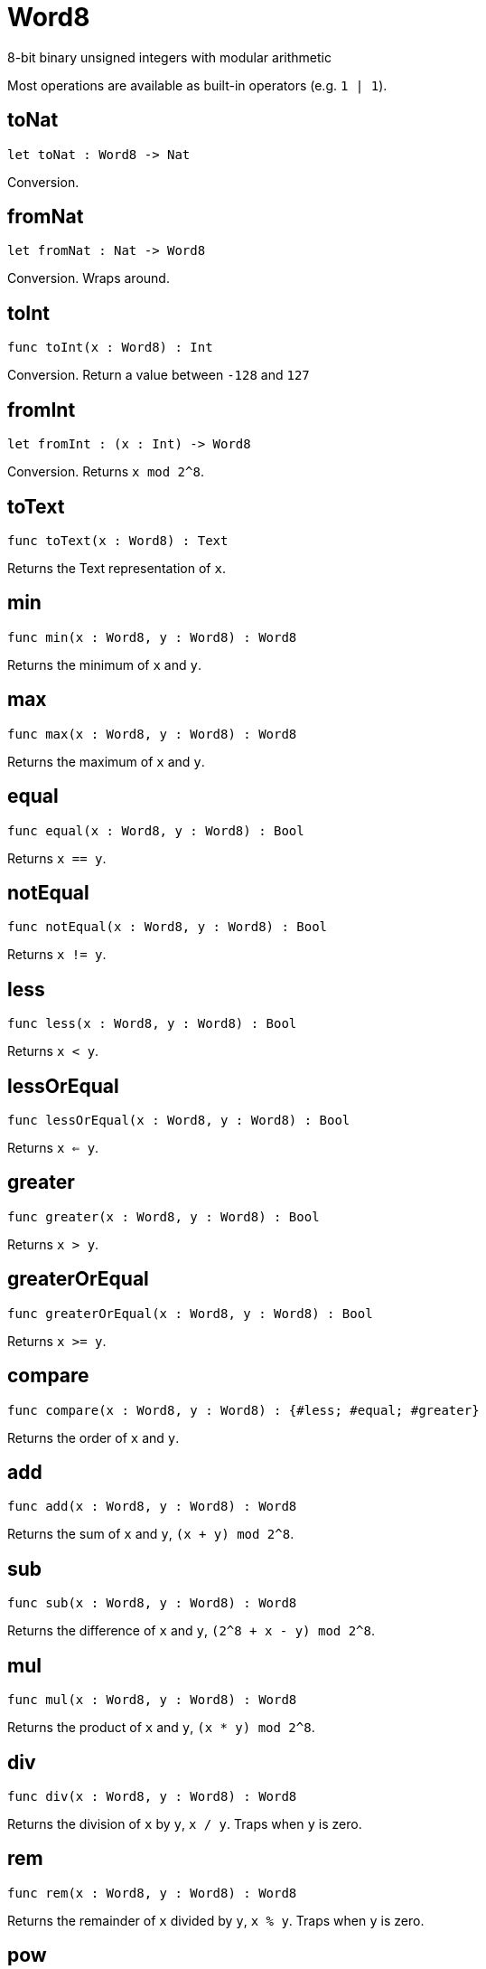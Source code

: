 [[module.Word8]]
= Word8

8-bit binary unsigned integers with modular arithmetic

Most operations are available as built-in operators (e.g. `1 | 1`).

[[value.toNat]]
== toNat

[source.no-repl,motoko]
----
let toNat : Word8 -> Nat
----

Conversion.

[[value.fromNat]]
== fromNat

[source.no-repl,motoko]
----
let fromNat : Nat -> Word8
----

Conversion. Wraps around.

[[value.toInt]]
== toInt

[source.no-repl,motoko]
----
func toInt(x : Word8) : Int
----

Conversion. Return a value between `-128` and `127`

[[value.fromInt]]
== fromInt

[source.no-repl,motoko]
----
let fromInt : (x : Int) -> Word8
----

Conversion. Returns `x mod 2^8`.

[[value.toText]]
== toText

[source.no-repl,motoko]
----
func toText(x : Word8) : Text
----

Returns the Text representation of `x`.

[[value.min]]
== min

[source.no-repl,motoko]
----
func min(x : Word8, y : Word8) : Word8
----

Returns the minimum of `x` and `y`.

[[value.max]]
== max

[source.no-repl,motoko]
----
func max(x : Word8, y : Word8) : Word8
----

Returns the maximum of `x` and `y`.

[[value.equal]]
== equal

[source.no-repl,motoko]
----
func equal(x : Word8, y : Word8) : Bool
----

Returns `x == y`.

[[value.notEqual]]
== notEqual

[source.no-repl,motoko]
----
func notEqual(x : Word8, y : Word8) : Bool
----

Returns `x != y`.

[[value.less]]
== less

[source.no-repl,motoko]
----
func less(x : Word8, y : Word8) : Bool
----

Returns `x < y`.

[[value.lessOrEqual]]
== lessOrEqual

[source.no-repl,motoko]
----
func lessOrEqual(x : Word8, y : Word8) : Bool
----

Returns `x <= y`.

[[value.greater]]
== greater

[source.no-repl,motoko]
----
func greater(x : Word8, y : Word8) : Bool
----

Returns `x > y`.

[[value.greaterOrEqual]]
== greaterOrEqual

[source.no-repl,motoko]
----
func greaterOrEqual(x : Word8, y : Word8) : Bool
----

Returns `x >= y`.

[[value.compare]]
== compare

[source.no-repl,motoko]
----
func compare(x : Word8, y : Word8) : {#less; #equal; #greater}
----

Returns the order of `x` and `y`.

[[value.add]]
== add

[source.no-repl,motoko]
----
func add(x : Word8, y : Word8) : Word8
----

Returns the sum of `x` and `y`, `(x + y) mod 2^8`.

[[value.sub]]
== sub

[source.no-repl,motoko]
----
func sub(x : Word8, y : Word8) : Word8
----

Returns the difference of `x` and `y`, `(2^8 + x - y) mod 2^8`.

[[value.mul]]
== mul

[source.no-repl,motoko]
----
func mul(x : Word8, y : Word8) : Word8
----

Returns the product of `x` and `y`, `(x * y) mod 2^8`.

[[value.div]]
== div

[source.no-repl,motoko]
----
func div(x : Word8, y : Word8) : Word8
----

Returns the division of `x` by `y`, `x / y`.
Traps when `y` is zero.

[[value.rem]]
== rem

[source.no-repl,motoko]
----
func rem(x : Word8, y : Word8) : Word8
----

Returns the remainder of `x` divided by `y`, `x % y`.
Traps when `y` is zero.

[[value.pow]]
== pow

[source.no-repl,motoko]
----
func pow(x : Word8, y : Word8) : Word8
----

Returns `x` to the power of `y`, `(x ** y) mod 2^8`.

[[value.bitnot]]
== bitnot

[source.no-repl,motoko]
----
func bitnot(x : Word8, y : Word8) : Word8
----

Returns the bitwise negation of `x`, `^x`.

[[value.bitand]]
== bitand

[source.no-repl,motoko]
----
func bitand(x : Word8, y : Word8) : Word8
----

Returns the bitwise and of `x` and `y`, `x & y`.

[[value.bitor]]
== bitor

[source.no-repl,motoko]
----
func bitor(x : Word8, y : Word8) : Word8
----

Returns the bitwise or of `x` and `y`, `x \| y`.

[[value.bitxor]]
== bitxor

[source.no-repl,motoko]
----
func bitxor(x : Word8, y : Word8) : Word8
----

Returns the bitwise exclusive or of `x` and `y`, `x ^ y`.

[[value.bitshiftLeft]]
== bitshiftLeft

[source.no-repl,motoko]
----
func bitshiftLeft(x : Word8, y : Word8) : Word8
----

Returns the bitwise shift left of `x` by `y`, `x << y`.

[[value.bitshiftRight]]
== bitshiftRight

[source.no-repl,motoko]
----
func bitshiftRight(x : Word8, y : Word8) : Word8
----

Returns the bitwise shift right of `x` by `y`, `x >> y`.

[[value.bitshiftRightSigned]]
== bitshiftRightSigned

[source.no-repl,motoko]
----
func bitshiftRightSigned(x : Word8, y : Word8) : Word8
----

Returns the signed shift right of `x` by `y`, `x +>> y`.

[[value.bitrotLeft]]
== bitrotLeft

[source.no-repl,motoko]
----
func bitrotLeft(x : Word8, y : Word8) : Word8
----

Returns the bitwise rotate left of `x` by `y`, `x <<> y`.

[[value.bitrotRight]]
== bitrotRight

[source.no-repl,motoko]
----
func bitrotRight(x : Word8, y : Word8) : Word8
----

Returns the bitwise rotate right of `x` by `y`, `x <>> y`.

[[value.bittest]]
== bittest

[source.no-repl,motoko]
----
func bittest(x : Word8, p : Nat) : Bool
----

Returns the value of bit `p mod 8` in `x`, `(x & 2^(p mod 8)) == 2^(p mod 8)`.

[[value.bitset]]
== bitset

[source.no-repl,motoko]
----
func bitset(x : Word8, p : Nat) : Word8
----

Returns the value of setting bit `p mod 8` in `x` to `1`.

[[value.bitclear]]
== bitclear

[source.no-repl,motoko]
----
func bitclear(x : Word8, p : Nat) : Word8
----

Returns the value of clearing bit `p mod 8` in `x` to `0`.

[[value.bitflip]]
== bitflip

[source.no-repl,motoko]
----
func bitflip(x : Word8, p : Nat) : Word8
----

Returns the value of flipping bit `p mod 8` in `x`.

[[value.bitcountNonZero]]
== bitcountNonZero

[source.no-repl,motoko]
----
let bitcountNonZero : (x : Word8) -> Word8
----

Returns the count of non-zero bits in `x`.

[[value.bitcountLeadingZero]]
== bitcountLeadingZero

[source.no-repl,motoko]
----
let bitcountLeadingZero : (x : Word8) -> Word8
----

Returns the count of leading zero bits in `x`.

[[value.bitcountTrailingZero]]
== bitcountTrailingZero

[source.no-repl,motoko]
----
let bitcountTrailingZero : (x : Word8) -> Word8
----

Returns the count of trailing zero bits in `x`.

